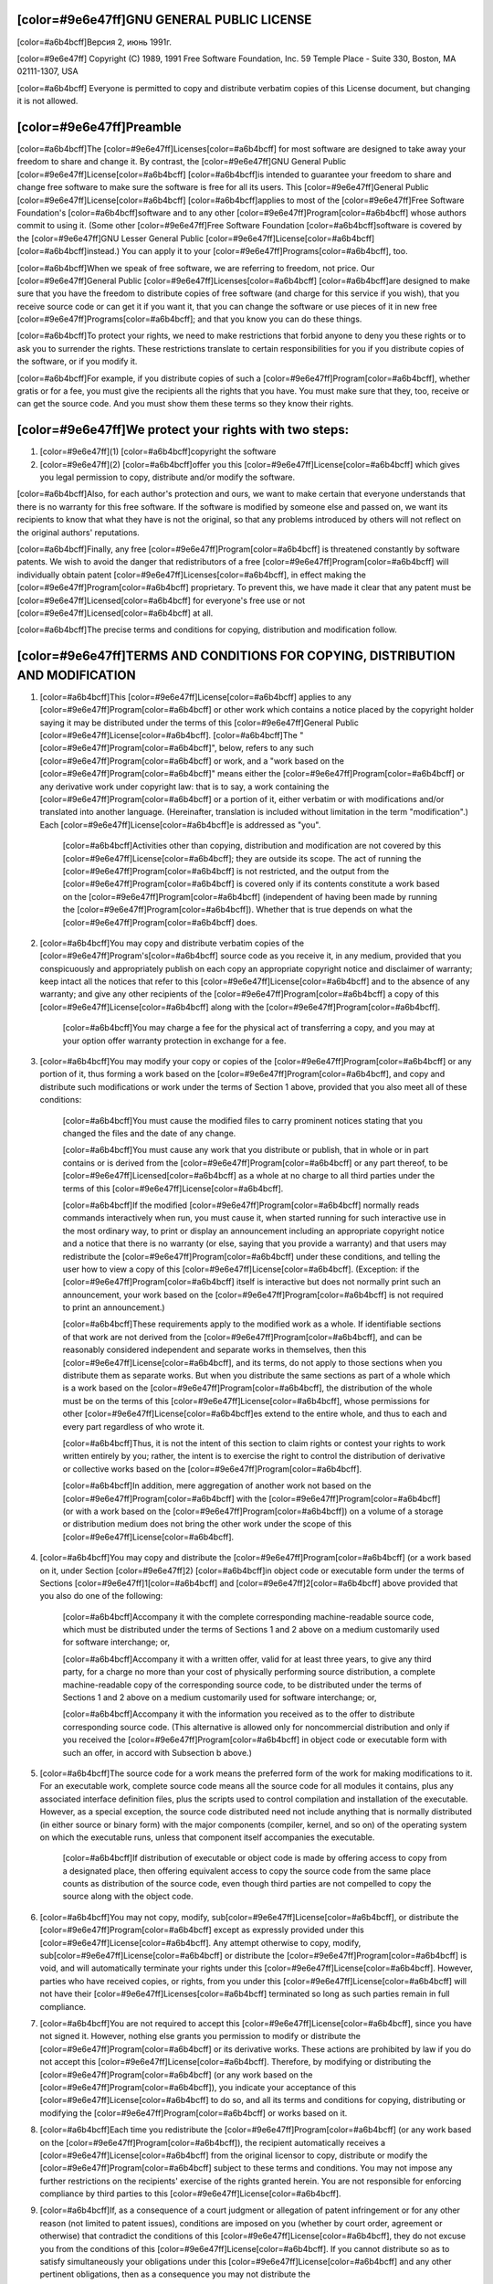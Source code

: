 [color=#9e6e47ff]GNU GENERAL PUBLIC LICENSE
-------------------------------------------

.. image:: LICENSE/GNU.png
   :align: center

[color=#a6b4bcff]Версия 2, июнь 1991г.

[color=#9e6e47ff]
Copyright (C) 1989, 1991 Free Software Foundation, Inc.
59 Temple Place - Suite 330, Boston, MA 02111-1307, USA

[color=#a6b4bcff]
Everyone is permitted to copy and distribute verbatim copies
of this License document, but changing it is not allowed.

[color=#9e6e47ff]Preamble
-------------------------

[color=#a6b4bcff]The [color=#9e6e47ff]Licenses[color=#a6b4bcff] for most software are designed to take away your
freedom to share and change it.  By contrast, the [color=#9e6e47ff]GNU General
Public [color=#9e6e47ff]License[color=#a6b4bcff] [color=#a6b4bcff]is intended to guarantee your freedom to share and change free
software to make sure the software is free for all its users. This
[color=#9e6e47ff]General Public [color=#9e6e47ff]License[color=#a6b4bcff] [color=#a6b4bcff]applies to most of the [color=#9e6e47ff]Free Software
Foundation's [color=#a6b4bcff]software and to any other [color=#9e6e47ff]Program[color=#a6b4bcff] whose authors commit to
using it.  (Some other [color=#9e6e47ff]Free Software Foundation [color=#a6b4bcff]software is covered by
the [color=#9e6e47ff]GNU Lesser General Public [color=#9e6e47ff]License[color=#a6b4bcff] [color=#a6b4bcff]instead.)  You can apply it to
your [color=#9e6e47ff]Programs[color=#a6b4bcff], too.

[color=#a6b4bcff]When we speak of free software, we are referring to freedom, not
price. Our [color=#9e6e47ff]General Public [color=#9e6e47ff]Licenses[color=#a6b4bcff] [color=#a6b4bcff]are designed to make sure that you
have the freedom to distribute copies of free software (and charge for
this service if you wish), that you receive source code or can get it
if you want it, that you can change the software or use pieces of it
in new free [color=#9e6e47ff]Programs[color=#a6b4bcff]; and that you know you can do these things.

[color=#a6b4bcff]To protect your rights, we need to make restrictions that forbid
anyone to deny you these rights or to ask you to surrender the rights.
These restrictions translate to certain responsibilities for you if you
distribute copies of the software, or if you modify it.

[color=#a6b4bcff]For example, if you distribute copies of such a [color=#9e6e47ff]Program[color=#a6b4bcff], whether
gratis or for a fee, you must give the recipients all the rights that
you have.  You must make sure that they, too, receive or can get the
source code.  And you must show them these terms so they know their
rights.

[color=#9e6e47ff]We protect your rights with two steps:
-------------------------------------------------------

#. [color=#9e6e47ff](1) [color=#a6b4bcff]copyright the software
#. [color=#9e6e47ff](2) [color=#a6b4bcff]offer you this [color=#9e6e47ff]License[color=#a6b4bcff] which gives
   you legal permission to copy, distribute and/or modify the software.

[color=#a6b4bcff]Also, for each author's protection and ours, we want to make certain
that everyone understands that there is no warranty for this free
software. If the software is modified by someone else and passed on, we
want its recipients to know that what they have is not the original, so
that any problems introduced by others will not reflect on the original
authors' reputations.

[color=#a6b4bcff]Finally, any free [color=#9e6e47ff]Program[color=#a6b4bcff] is threatened constantly by software
patents. We wish to avoid the danger that redistributors of a free
[color=#9e6e47ff]Program[color=#a6b4bcff] will individually obtain patent [color=#9e6e47ff]Licenses[color=#a6b4bcff], in effect making the
[color=#9e6e47ff]Program[color=#a6b4bcff] proprietary. To prevent this, we have made it clear that any
patent must be [color=#9e6e47ff]Licensed[color=#a6b4bcff] for everyone's free use or not [color=#9e6e47ff]Licensed[color=#a6b4bcff] at all.

[color=#a6b4bcff]The precise terms and conditions for copying, distribution and
modification follow.

[color=#9e6e47ff]TERMS AND CONDITIONS FOR COPYING, DISTRIBUTION AND MODIFICATION
--------------------------------------------------------------------------------

#. [color=#a6b4bcff]This [color=#9e6e47ff]License[color=#a6b4bcff] applies to any [color=#9e6e47ff]Program[color=#a6b4bcff] or other work which contains
   a notice placed by the copyright holder saying it may be distributed
   under the terms of this [color=#9e6e47ff]General Public [color=#9e6e47ff]License[color=#a6b4bcff].  [color=#a6b4bcff]The "[color=#9e6e47ff]Program[color=#a6b4bcff]", below,
   refers to any such [color=#9e6e47ff]Program[color=#a6b4bcff] or work, and a "work based on the [color=#9e6e47ff]Program[color=#a6b4bcff]"
   means either the [color=#9e6e47ff]Program[color=#a6b4bcff] or any derivative work under copyright law:
   that is to say, a work containing the [color=#9e6e47ff]Program[color=#a6b4bcff] or a portion of it,
   either verbatim or with modifications and/or translated into another
   language.  (Hereinafter, translation is included without limitation in
   the term "modification".)  Each [color=#9e6e47ff]License[color=#a6b4bcff]e is addressed as "you".

    [color=#a6b4bcff]Activities other than copying, distribution and modification are not
    covered by this [color=#9e6e47ff]License[color=#a6b4bcff]; they are outside
    its scope.  The act of running the [color=#9e6e47ff]Program[color=#a6b4bcff] is not restricted,
    and the output from the [color=#9e6e47ff]Program[color=#a6b4bcff] is covered only if its contents constitute a work based on the
    [color=#9e6e47ff]Program[color=#a6b4bcff] (independent of having been made by running the [color=#9e6e47ff]Program[color=#a6b4bcff]).
    Whether that is true depends on what the [color=#9e6e47ff]Program[color=#a6b4bcff] does.

#. [color=#a6b4bcff]You may copy and distribute verbatim copies of the [color=#9e6e47ff]Program's[color=#a6b4bcff]
   source code as you receive it, in any medium, provided that you
   conspicuously and appropriately publish on each copy an appropriate
   copyright notice and disclaimer of warranty; keep intact all the
   notices that refer to this [color=#9e6e47ff]License[color=#a6b4bcff] and to the absence of any warranty;
   and give any other recipients of the [color=#9e6e47ff]Program[color=#a6b4bcff] a copy of this [color=#9e6e47ff]License[color=#a6b4bcff]
   along with the [color=#9e6e47ff]Program[color=#a6b4bcff].

    [color=#a6b4bcff]You may charge a fee for the physical act of transferring a copy, and
    you may at your option offer warranty protection in exchange for a fee.

#. [color=#a6b4bcff]You may modify your copy or copies of the [color=#9e6e47ff]Program[color=#a6b4bcff] or any portion
   of it, thus forming a work based on the [color=#9e6e47ff]Program[color=#a6b4bcff], and copy and
   distribute such modifications or work under the terms of Section 1
   above, provided that you also meet all of these conditions:

    [color=#a6b4bcff]You must cause the modified files to carry prominent notices
    stating that you changed the files and the date of any change.

    [color=#a6b4bcff]You must cause any work that you distribute or publish, that in
    whole or in part contains or is derived from the [color=#9e6e47ff]Program[color=#a6b4bcff] or any
    part thereof, to be [color=#9e6e47ff]Licensed[color=#a6b4bcff] as a whole at no charge to all third
    parties under the terms of this [color=#9e6e47ff]License[color=#a6b4bcff].

    [color=#a6b4bcff]If the modified [color=#9e6e47ff]Program[color=#a6b4bcff] normally reads commands interactively
    when run, you must cause it, when started running for such
    interactive use in the most ordinary way, to print or display an
    announcement including an appropriate copyright notice and a
    notice that there is no warranty (or else, saying that you provide
    a warranty) and that users may redistribute the [color=#9e6e47ff]Program[color=#a6b4bcff] under
    these conditions, and telling the user how to view a copy of this
    [color=#9e6e47ff]License[color=#a6b4bcff].  (Exception: if the [color=#9e6e47ff]Program[color=#a6b4bcff] itself is interactive but
    does not normally print such an announcement, your work based on
    the [color=#9e6e47ff]Program[color=#a6b4bcff] is not required to print an announcement.)

    [color=#a6b4bcff]These requirements apply to the modified work as a whole.  If
    identifiable sections of that work are not derived from the [color=#9e6e47ff]Program[color=#a6b4bcff],
    and can be reasonably considered independent and separate works in
    themselves, then this [color=#9e6e47ff]License[color=#a6b4bcff], and its terms, do not apply to those
    sections when you distribute them as separate works.  But when you
    distribute the same sections as part of a whole which is a work based
    on the [color=#9e6e47ff]Program[color=#a6b4bcff], the distribution of the whole must be on the terms of
    this [color=#9e6e47ff]License[color=#a6b4bcff], whose permissions for other [color=#9e6e47ff]License[color=#a6b4bcff]es extend to the
    entire whole, and thus to each and every part regardless of who wrote it.

    [color=#a6b4bcff]Thus, it is not the intent of this section to claim rights or contest
    your rights to work written entirely by you; rather, the intent is to
    exercise the right to control the distribution of derivative or
    collective works based on the [color=#9e6e47ff]Program[color=#a6b4bcff].

    [color=#a6b4bcff]In addition, mere aggregation of another work not based on the [color=#9e6e47ff]Program[color=#a6b4bcff]
    with the [color=#9e6e47ff]Program[color=#a6b4bcff] (or with a work based on the [color=#9e6e47ff]Program[color=#a6b4bcff]) on a volume of
    a storage or distribution medium does not bring the other work under
    the scope of this [color=#9e6e47ff]License[color=#a6b4bcff].

#. [color=#a6b4bcff]You may copy and distribute the [color=#9e6e47ff]Program[color=#a6b4bcff]
   (or a work based on it, under Section [color=#9e6e47ff]2) [color=#a6b4bcff]in object code or executable
   form under the terms of Sections [color=#9e6e47ff]1[color=#a6b4bcff] and [color=#9e6e47ff]2[color=#a6b4bcff] above provided that you also do one of the following:

      [color=#a6b4bcff]Accompany it with the complete corresponding machine-readable
      source code, which must be distributed under the terms of Sections
      1 and 2 above on a medium customarily used for software interchange; or,

      [color=#a6b4bcff]Accompany it with a written offer, valid for at least three
      years, to give any third party, for a charge no more than your
      cost of physically performing source distribution, a complete
      machine-readable copy of the corresponding source code, to be
      distributed under the terms of Sections 1 and 2 above on a medium
      customarily used for software interchange; or,

      [color=#a6b4bcff]Accompany it with the information you received as to the offer
      to distribute corresponding source code.  (This alternative is
      allowed only for noncommercial distribution and only if you
      received the [color=#9e6e47ff]Program[color=#a6b4bcff] in object code or executable form with such
      an offer, in accord with Subsection b above.)

#. [color=#a6b4bcff]The source code for a work means the preferred form of the work for
   making modifications to it.  For an executable work, complete source
   code means all the source code for all modules it contains, plus any
   associated interface definition files, plus the scripts used to
   control compilation and installation of the executable.  However, as a
   special exception, the source code distributed need not include
   anything that is normally distributed (in either source or binary
   form) with the major components (compiler, kernel, and so on) of the
   operating system on which the executable runs, unless that component
   itself accompanies the executable.

     [color=#a6b4bcff]If distribution of executable or object code is made by offering
     access to copy from a designated place, then offering equivalent
     access to copy the source code from the same place counts as
     distribution of the source code, even though third parties are not
     compelled to copy the source along with the object code.

#. [color=#a6b4bcff]You may not copy, modify, sub[color=#9e6e47ff]License[color=#a6b4bcff],
   or distribute the [color=#9e6e47ff]Program[color=#a6b4bcff]
   except as expressly provided under this [color=#9e6e47ff]License[color=#a6b4bcff].  Any attempt
   otherwise to copy, modify, sub[color=#9e6e47ff]License[color=#a6b4bcff] or distribute the [color=#9e6e47ff]Program[color=#a6b4bcff] is
   void, and will automatically terminate your rights under this [color=#9e6e47ff]License[color=#a6b4bcff].
   However, parties who have received copies, or rights, from you under
   this [color=#9e6e47ff]License[color=#a6b4bcff] will not have their [color=#9e6e47ff]Licenses[color=#a6b4bcff] terminated so long as such
   parties remain in full compliance.

#. [color=#a6b4bcff]You are not required to accept this [color=#9e6e47ff]License[color=#a6b4bcff], since you have not
   signed it.  However, nothing else grants you permission to modify or
   distribute the [color=#9e6e47ff]Program[color=#a6b4bcff] or its derivative works.  These actions are
   prohibited by law if you do not accept this [color=#9e6e47ff]License[color=#a6b4bcff].  Therefore, by
   modifying or distributing the [color=#9e6e47ff]Program[color=#a6b4bcff] (or any work based on the
   [color=#9e6e47ff]Program[color=#a6b4bcff]), you indicate your acceptance of this [color=#9e6e47ff]License[color=#a6b4bcff] to do so, and
   all its terms and conditions for copying, distributing or modifying
   the [color=#9e6e47ff]Program[color=#a6b4bcff] or works based on it.

#. [color=#a6b4bcff]Each time you redistribute the [color=#9e6e47ff]Program[color=#a6b4bcff]
   (or any work based on the [color=#9e6e47ff]Program[color=#a6b4bcff]), the
   recipient automatically receives a [color=#9e6e47ff]License[color=#a6b4bcff] from the
   original licensor to copy, distribute or modify the [color=#9e6e47ff]Program[color=#a6b4bcff] subject to
   these terms and conditions.  You may not impose any further
   restrictions on the recipients' exercise of the rights granted herein.
   You are not responsible for enforcing compliance by third parties to
   this [color=#9e6e47ff]License[color=#a6b4bcff].

#. [color=#a6b4bcff]If, as a consequence of a court judgment or allegation of patent
   infringement or for any other reason (not limited to patent issues),
   conditions are imposed on you (whether by court order, agreement or
   otherwise) that contradict the conditions of this [color=#9e6e47ff]License[color=#a6b4bcff], they do not
   excuse you from the conditions of this [color=#9e6e47ff]License[color=#a6b4bcff].  If you cannot
   distribute so as to satisfy simultaneously your obligations under this [color=#9e6e47ff]License[color=#a6b4bcff] and any other pertinent obligations, then as a consequence you
   may not distribute the [color=#9e6e47ff]Program[color=#a6b4bcff] at all.
   For example, if a patent [color=#9e6e47ff]License[color=#a6b4bcff] would not permit royalty-free redistribution of the [color=#9e6e47ff]Program[color=#a6b4bcff] by
   all those who receive copies directly or indirectly through you, then
   the only way you could satisfy both it and this [color=#9e6e47ff]License[color=#a6b4bcff] would be to
   refrain entirely from distribution of the [color=#9e6e47ff]Program[color=#a6b4bcff].

    [color=#a6b4bcff]If any portion of this section is held invalid or unenforceable under
    any particular circumstance, the balance of the section is intended to apply and the section as a whole is intended to apply in other
    circumstances.

    [color=#a6b4bcff]It is not the purpose of this section to induce you to infringe any
    patents or other property right claims or to contest validity of any
    such claims; this section has the sole purpose of protecting the
    integrity of the free software distribution system, which is
    implemented by public [color=#9e6e47ff]License[color=#a6b4bcff] practices. Many people have made
    generous contributions to the wide range of software distributed
    through that system in reliance on consistent application of that
    system; it is up to the author/donor to decide if he or she is willing
    to distribute software through any other system and a [color=#9e6e47ff]License[color=#a6b4bcff]e cannot
    impose that choice.

    [color=#a6b4bcff]This section is intended to make thoroughly clear what is believed to
    be a consequence of the rest of this [color=#9e6e47ff]License[color=#a6b4bcff].

#. [color=#a6b4bcff]If the distribution and/or use of the [color=#9e6e47ff]Program[color=#a6b4bcff] is restricted in
   certain countries either by patents or by copyrighted interfaces, the
   original copyright holder who places the [color=#9e6e47ff]Program[color=#a6b4bcff] under this [color=#9e6e47ff]License[color=#a6b4bcff]
   may add an explicit geographical distribution limitation excluding
   those countries, so that distribution is permitted only in or among
   countries not thus excluded.  In such case, this [color=#9e6e47ff]License[color=#a6b4bcff] incorporates
   the limitation as if written in the body of this [color=#9e6e47ff]License[color=#a6b4bcff].

#. [color=#a6b4bcff]The Free Software Foundation may publish revised and/or new versions
   of the General Public [color=#9e6e47ff]License[color=#a6b4bcff] from time to time.  Such new versions will
   be similar in spirit to the present version, but may differ in detail to
   address new problems or concerns.

    [color=#a6b4bcff]Each version is given a distinguishing version number.  If the [color=#9e6e47ff]Program[color=#a6b4bcff]
    specifies a version number of this [color=#9e6e47ff]License[color=#a6b4bcff] which applies to it and "any
    later version", you have the option of following the terms and conditions
    either of that version or of any later version published by the Free
    Software Foundation.  If the [color=#9e6e47ff]Program[color=#a6b4bcff] does not specify a version number of
    this [color=#9e6e47ff]License[color=#a6b4bcff], you may choose any version ever published by the [color=#9e6e47ff]Free Software
    Foundation.

#. [color=#a6b4bcff]If you wish to incorporate parts of the 
   [color=#9e6e47ff]Program[color=#a6b4bcff] into other free
   [color=#9e6e47ff]Programs[color=#a6b4bcff] whose distribution conditions are different, write to the author
   to ask for permission.  For software which is copyrighted by the Free
   Software Foundation, write to the Free Software Foundation; we sometimes
   make exceptions for this.  Our decision will be guided by the two goals
   of preserving the free status of all derivatives of our free software and
   of promoting the sharing and reuse of software generally.

[color=#9e6e47ff]NO WARRANTY
----------------------------

[color=#a6b4bcff]BECAUSE THE [color=#9e6e47ff]Program[color=#a6b4bcff] IS
[color=#9e6e47ff]Licensed[color=#a6b4bcff] FREE OF CHARGE, THERE IS NO WARRANTY
FOR THE [color=#9e6e47ff]Program[color=#a6b4bcff], TO THE EXTENT PERMITTED BY APPLICABLE LAW.  EXCEPT WHEN
OTHERWISE STATED IN WRITING THE COPYRIGHT HOLDERS AND/OR OTHER PARTIES
PROVIDE THE [color=#9e6e47ff]Program[color=#a6b4bcff] "AS IS" WITHOUT WARRANTY OF ANY KIND, EITHER EXPRESSED
OR IMPLIED, INCLUDING, BUT NOT LIMITED TO, THE IMPLIED WARRANTIES OF
MERCHANTABILITY AND FITNESS FOR A PARTICULAR PURPOSE.  THE ENTIRE RISK AS
TO THE QUALITY AND PERFORMANCE OF THE [color=#9e6e47ff]Program[color=#a6b4bcff] IS WITH YOU.  SHOULD THE
[color=#9e6e47ff]Program[color=#a6b4bcff] PROVE DEFECTIVE, YOU ASSUME THE COST OF ALL NECESSARY SERVICING,
REPAIR OR CORRECTION.

[color=#a6b4bcff]IN NO EVENT UNLESS REQUIRED BY APPLICABLE LAW OR AGREED TO IN WRITING
WILL ANY COPYRIGHT HOLDER, OR ANY OTHER PARTY WHO MAY MODIFY AND/OR
REDISTRIBUTE THE [color=#9e6e47ff]Program[color=#a6b4bcff] AS PERMITTED ABOVE, BE LIABLE TO YOU FOR DAMAGES,
INCLUDING ANY GENERAL, SPECIAL, INCIDENTAL OR CONSEQUENTIAL DAMAGES ARISING
OUT OF THE USE OR INABILITY TO USE THE [color=#9e6e47ff]Program[color=#a6b4bcff] (INCLUDING BUT NOT LIMITED
TO LOSS OF DATA OR DATA BEING RENDERED INACCURATE OR LOSSES SUSTAINED BY
YOU OR THIRD PARTIES OR A FAILURE OF THE [color=#9e6e47ff]Program[color=#a6b4bcff] TO OPERATE WITH ANY OTHER
[color=#9e6e47ff]Programs[color=#a6b4bcff]), EVEN IF SUCH HOLDER OR OTHER PARTY HAS BEEN ADVISED OF THE
POSSIBILITY OF SUCH DAMAGES.


[color=#9e6e47ff]END OF TERMS AND CONDITIONS
--------------------------------------------

[color=#a6b4bcff]How to Apply These Terms to Your New [color=#9e6e47ff]Programs[color=#a6b4bcff]

[color=#a6b4bcff]If you develop a new [color=#9e6e47ff]Program[color=#a6b4bcff], and you want it to be of the greatest
possible use to the public, the best way to achieve this is to make it
free software which everyone can redistribute and change under these terms.

[color=#a6b4bcff]To do so, attach the following notices to the [color=#9e6e47ff]Program[color=#a6b4bcff].  It is safest
to attach them to the start of each source file to most effectively
convey the exclusion of warranty; and each file should have at least
the "copyright" line and a pointer to where the full notice is found.

[color=#a6b4bcff]one line to give the [color=#9e6e47ff]Program's[color=#a6b4bcff] name and an idea of what it does.
[color=#9e6e47ff]Copyright (C) year name of author

[color=#a6b4bcff]This [color=#9e6e47ff]Program[color=#a6b4bcff] is free software; you can redistribute it and/or
modify it under the terms of the GNU General Public [color=#9e6e47ff]License[color=#a6b4bcff]
as published by the Free Software Foundation; either version 2
of the [color=#9e6e47ff]License[color=#a6b4bcff], or (at your option) any later version.

[color=#a6b4bcff]This [color=#9e6e47ff]Program[color=#a6b4bcff] is distributed in the hope that it will be useful,
but WITHOUT ANY WARRANTY; without even the implied warranty of
MERCHANTABILITY or FITNESS FOR A PARTICULAR PURPOSE.  See the
[color=#9e6e47ff]GNU General Public License[color=#a6b4bcff] for more details.

[color=#a6b4bcff]You should have received a copy of the GNU General Public [color=#9e6e47ff]License[color=#a6b4bcff]
along with this [color=#9e6e47ff]Program[color=#a6b4bcff]; if not, write to the [color=#9e6e47ff]Free Software
Foundation, Inc., 51 Franklin Street, Fifth Floor, Boston, MA  02110-1301, USA.
[color=#a6b4bcff]Also add information on how to contact you by electronic and paper mail.

[color=#a6b4bcff]If the [color=#9e6e47ff]Program[color=#a6b4bcff] is interactive, make it output a short notice like this
when it starts in an interactive mode:


[color=#a6b4bcff]Gnomovision version 69, Copyright (C) year name of author
Gnomovision comes with ABSOLUTELY NO WARRANTY; for details
type `show w'.  This is free software, and you are welcome
to redistribute it under certain conditions; type `show c' 
for details.

[color=#a6b4bcff]The hypothetical commands `show w' and `show c' should show
the appropriate parts of the General Public [color=#9e6e47ff]License[color=#a6b4bcff].  Of course, the
commands you use may be called something other than `show w' and
`show c'; they could even be mouse-clicks or menu items--whatever
suits your [color=#9e6e47ff]Program[color=#a6b4bcff].

[color=#a6b4bcff]You should also get your employer (if you work as a [color=#9e6e47ff]Programmer[color=#a6b4bcff]) or your
school, if any, to sign a "copyright disclaimer" for the [color=#9e6e47ff]Program[color=#a6b4bcff], if
necessary.  Here is a sample; alter the names:

[color=#a6b4bcff]Yoyodyne, Inc., hereby disclaims all copyright
interest in the [color=#9e6e47ff]Program[color=#a6b4bcff] `Gnomovision'
(which makes passes at compilers) written 
by James Hacker.

[color=#a6b4bcff]signature of Ty Coon, 1 April 1989
Ty Coon, President of Vice

[color=#a6b4bcff]This General Public [color=#9e6e47ff]License[color=#a6b4bcff] does not permit incorporating your [color=#9e6e47ff]Program[color=#a6b4bcff] into
proprietary [color=#9e6e47ff]Programs[color=#a6b4bcff].  If your [color=#9e6e47ff]Program[color=#a6b4bcff] is a subroutine library, you may
consider it more useful to permit linking proprietary applications with the
library.  If this is what you want to do, use the [color=#9e6e47ff]GNU Lesser
General Public License[color=#a6b4bcff] instead of this [color=#9e6e47ff]License[color=#a6b4bcff].
